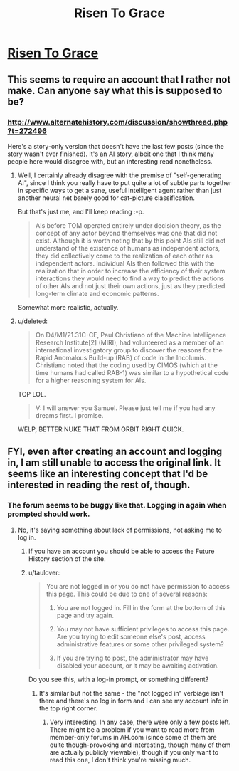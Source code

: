 #+TITLE: Risen To Grace

* [[http://www.alternatehistory.com/discussion/showthread.php?t=271760][Risen To Grace]]
:PROPERTIES:
:Author: taulover
:Score: 4
:DateUnix: 1432172875.0
:DateShort: 2015-May-21
:END:

** This seems to require an account that I rather not make. Can anyone say what this is supposed to be?
:PROPERTIES:
:Author: xamueljones
:Score: 2
:DateUnix: 1432178469.0
:DateShort: 2015-May-21
:END:

*** [[http://www.alternatehistory.com/discussion/showthread.php?t=272496]]

Here's a story-only version that doesn't have the last few posts (since the story wasn't ever finished). It's an AI story, albeit one that I think many people here would disagree with, but an interesting read nonetheless.
:PROPERTIES:
:Author: taulover
:Score: 1
:DateUnix: 1432179866.0
:DateShort: 2015-May-21
:END:

**** Well, I certainly already disagree with the premise of "self-generating AI", since I think you really have to put quite a lot of subtle parts together in specific ways to get a sane, useful intelligent agent rather than just another neural net barely good for cat-picture classification.

But that's just me, and I'll keep reading :-p.

#+begin_quote
  AIs before TOM operated entirely under decision theory, as the concept of any actor beyond themselves was one that did not exist. Although it is worth noting that by this point AIs still did not understand of the existence of humans as independent actors, they did collectively come to the realization of each other as independent actors. Individual AIs then followed this with the realization that in order to increase the efficiency of their system interactions they would need to find a way to predict the actions of other AIs and not just their own actions, just as they predicted long-term climate and economic patterns.
#+end_quote

Somewhat more realistic, actually.
:PROPERTIES:
:Score: 2
:DateUnix: 1432324727.0
:DateShort: 2015-May-23
:END:


**** u/deleted:
#+begin_quote
  On D4/M1/21.31C-CE, Paul Christiano of the Machine Intelligence Research Institute[2] (MIRI), had volunteered as a member of an international investigatory group to discover the reasons for the Rapid Anomalous Build-up (RAB) of code in the Incolumis. Christiano noted that the coding used by CIMOS (which at the time humans had called RAB-1) was similar to a hypothetical code for a higher reasoning system for AIs.
#+end_quote

TOP LOL.

#+begin_quote
  V: I will answer you Samuel. Please just tell me if you had any dreams first. I promise.
#+end_quote

WELP, BETTER NUKE THAT FROM ORBIT RIGHT QUICK.
:PROPERTIES:
:Score: 2
:DateUnix: 1432328417.0
:DateShort: 2015-May-23
:END:


** FYI, even after creating an account and logging in, I am still unable to access the original link. It seems like an interesting concept that I'd be interested in reading the rest of, though.
:PROPERTIES:
:Author: nicholaslaux
:Score: 1
:DateUnix: 1432298583.0
:DateShort: 2015-May-22
:END:

*** The forum seems to be buggy like that. Logging in again when prompted should work.
:PROPERTIES:
:Author: taulover
:Score: 2
:DateUnix: 1432307759.0
:DateShort: 2015-May-22
:END:

**** No, it's saying something about lack of permissions, not asking me to log in.
:PROPERTIES:
:Author: nicholaslaux
:Score: 1
:DateUnix: 1432314032.0
:DateShort: 2015-May-22
:END:

***** If you have an account you should be able to access the Future History section of the site.
:PROPERTIES:
:Author: RMcD94
:Score: 1
:DateUnix: 1432318761.0
:DateShort: 2015-May-22
:END:


***** u/taulover:
#+begin_quote
  You are not logged in or you do not have permission to access this page. This could be due to one of several reasons:

  1. You are not logged in. Fill in the form at the bottom of this page and try again.

  2. You may not have sufficient privileges to access this page. Are you trying to edit someone else's post, access administrative features or some other privileged system?

  3. If you are trying to post, the administrator may have disabled your account, or it may be awaiting activation.
#+end_quote

Do you see this, with a log-in prompt, or something different?
:PROPERTIES:
:Author: taulover
:Score: 1
:DateUnix: 1432320140.0
:DateShort: 2015-May-22
:END:

****** It's similar but not the same - the "not logged in" verbiage isn't there and there's no log in form and I can see my account info in the top right corner.
:PROPERTIES:
:Author: nicholaslaux
:Score: 1
:DateUnix: 1432333887.0
:DateShort: 2015-May-23
:END:

******* Very interesting. In any case, there were only a few posts left. There might be a problem if you want to read more from member-only forums in AH.com (since some of them are quite though-provoking and interesting, though many of them are actually publicly viewable), though if you only want to read this one, I don't think you're missing much.
:PROPERTIES:
:Author: taulover
:Score: 1
:DateUnix: 1432345705.0
:DateShort: 2015-May-23
:END:
